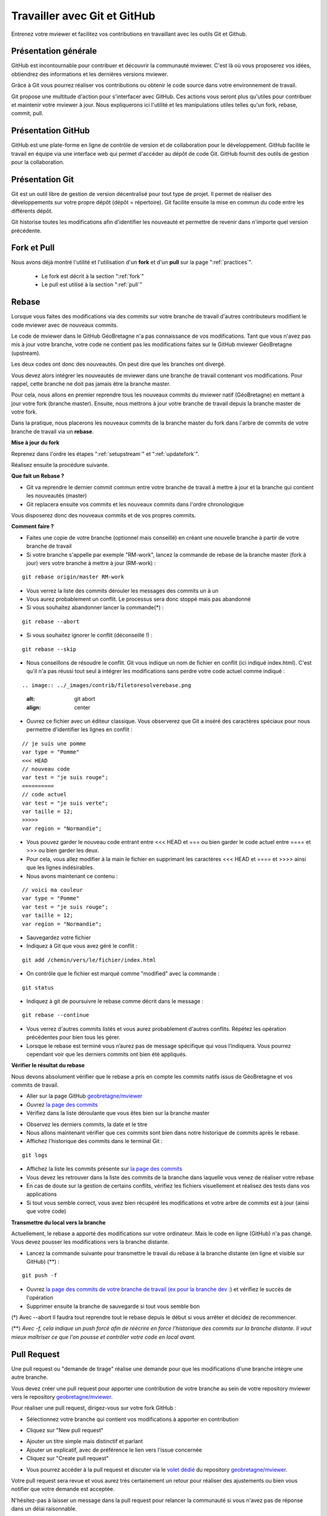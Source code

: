 .. Authors :
.. mviewer team

.. _git:

Travailler avec Git et GitHub
=============================

Entrenez votre mviewer et facilitez vos contributions en travaillant avec les outils Git et Github.

Présentation générale
----------------------

GitHub est incontournable pour contribuer et découvrir la communauté mviewer. 
C'est là où vous proposerez vos idées, obtiendrez des informations et les dernières versions mviewer.

Grâce à Git vous pourrez réaliser vos contributions ou obtenir le code source dans votre environnement de travail.

Git propose une multitude d'action pour s'interfacer avec GitHub. Ces actions vous seront plus qu'utiles pour contribuer et maintenir votre mviewer à jour.
Nous expliquerons ici l'utilité et les manipulations utiles telles qu'un fork, rebase, commit, pull.


Présentation GitHub
--------------------------

GitHub est une plate-forme en ligne de contrôle de version et de collaboration pour le développement.
GitHub facilite le travail en équipe via une interface web qui permet d'accéder au dépôt de code Git. 
GitHub fournit des outils de gestion pour la collaboration. 


Présentation Git
--------------------------

Git est un outil libre de gestion de version décentralisé pour tout type de projet. Il permet de réaliser des développements sur votre propre dépôt (dépôt = répertoire). 
Git facilite ensuite la mise en commun du code entre les différents dépôt.

Git historise toutes les modifications afin d'identifier les nouveauté et permettre de revenir dans n'importe quel version précédente.


Fork et Pull
------------------------------

Nous avons déjà montré l'utilité et l'utilisation d'un **fork** et d'un **pull** sur la page ":ref:`practices`".

 - Le fork est décrit à la section ":ref:`fork`"
 - Le pull est utilisé à la section ":ref:`pull`"


Rebase
------------------------------

Lorsque vous faites des modifications via des commits sur votre branche de travail d'autres contributeurs modifient le code mviewer avec de nouveaux commits.

Le code de mviewer dans le GitHub GéoBretagne n'a pas connaissance de vos modifications.
Tant que vous n'avez pas mis à jour votre branche, votre code ne contient pas les modifications faites sur le GitHub mviewer GéoBretagne (upstream).

Les deux codes ont donc des nouveautés. On peut dire que les branches ont divergé.

Vous devez alors intégrer les nouveautés de mviewer dans une branche de travail contenant vos modifications. Pour rappel, cette branche ne doit pas jamais être la branche master.

Pour cela, nous allons en premier reprendre tous les nouveaux commits du mviewer natif (GéoBretagne) en mettant à jour votre fork (branche master). Ensuite, nous mettrons à jour votre branche de travail depuis la branche master de votre fork.

Dans la pratique, nous placerons les nouveaux commits de la branche master du fork dans l'arbre de commits de votre branche de travail via un **rebase**.

**Mise à jour du fork**

Reprenez dans l'ordre les étapes ":ref:`setupstream`" et ":ref:`updatefork`".

Réalisez ensuite la procédure suivante.


**Que fait un Rebase ?**

- Git va reprendre le dernier commit commun entre votre branche de travail à mettre à jour et la branche qui contient les nouveautés (master)
- Git replacera ensuite vos commits et les nouveaux commits dans l'ordre chronologique

Vous disposerez donc des nouveaux commits et de vos propres commits.


**Comment faire ?**

- Faites une copie de votre branche (optionnel mais conseillé) en créant une nouvelle branche à partir de votre branche de travail
- Si votre branche s'appelle par exemple "RM-work", lancez la commande de rebase de la branche master (fork à jour) vers votre branche à mettre à jour (RM-work) :

::
    
    git rebase origin/master RM-work

.. image:: ../_images/contrib/rebase.png
              :alt: git rebase command
              :align: center   

- Vous verrez la liste des commits dérouler les messages des commits un à un

- Vous aurez probablement un conflit. Le processus sera donc stoppé mais pas abandonné

- Si vous souhaitez abandonner lancer la commande(*) :

::

    git rebase --abort

.. image:: ../_images/contrib/abortrebase.PNG
              :alt: git abort
              :align: center    

- Si vous souhaitez ignorer le conflit (déconseillé !) :

::

    git rebase --skip

- Nous conseillons de résoudre le conflit. Git vous indique un nom de fichier en conflit (ici indiqué index.html). C'est qu'il n'a pas réussi tout seul à intégrer les modifications sans perdre votre code actuel comme indiqué :

::

.. image:: ../_images/contrib/filetoresolverebase.png
              :alt: git abort
              :align: center

- Ouvrez ce fichier avec un éditeur classique. Vous observerez que Git a inséré des caractères spéciaux pour nous permettre d'identifier les lignes en conflit :

::

    // je suis une pomme
    var type = "Pomme"
    <<< HEAD
    // nouveau code
    var test = "je suis rouge";
    ==========
    // code actuel
    var test = "je suis verte";
    var taille = 12;
    >>>>>
    var region = "Normandie";

- Vous pouvez garder le nouveau code entrant entre <<< HEAD et ===  ou bien garder le code actuel entre ==== et >>> ou bien garder les deux.

- Pour cela, vous allez modifier à la main le fichier en supprimant les caractères <<< HEAD et ==== et >>>> ainsi que les lignes indésirables.

- Nous avons maintenant ce contenu :

::

    // voici ma couleur
    var type = "Pomme"
    var test = "je suis rouge";
    var taille = 12;
    var region = "Normandie";

- Sauvegardez votre fichier

- Indiquez à Git que vous avez géré le conflit :

::

    git add /chemin/vers/le/fichier/index.html

.. image:: ../_images/contrib/gitadd.png
              :alt: git add result
              :align: center    

- On contrôle que le fichier est marqué comme "modified" avec la commande :

::

    git status

.. image:: ../_images/contrib/gitaddok.png
              :alt: git add result
              :align: center    

- Indiquez à git de poursuivre le rebase comme décrit dans le message :

::

    git rebase --continue

.. image:: ../_images/contrib/resolverebase1.png
              :alt: rebase continue
              :align: center    

- Vous verrez d'autres commits listés et vous aurez probablement d'autres conflits. Répétez les opération précédentes pour bien tous les gérer.

- Lorsque le rebase est terminé vous n’aurez pas de message spécifique qui vous l’indiquera. Vous pourrez cependant voir que les derniers commits ont bien été appliqués.

.. image:: ../_images/contrib/endrebase.PNG
              :alt: end of rebase
              :align: center

**Vérifier le résultat du rebase**

Nous devons absolument vérifier que le rebase a pris en compte les commits natifs issus de GéoBretagne et vos commits de travail.

- Aller sur la page GitHub `geobretagne/mviewer <https://github.com/geobretagne/mviewer>`_
- Ouvrez `la page des commits <https://github.com/geobretagne/mviewer/commits/master>`_
- Vérifiez dans la liste déroulante que vous êtes bien sur la branche master

.. image:: ../_images/contrib/newbranch.PNG
              :alt: new github branch
              :align: center

- Observez les derniers commits, la date et le titre
- Nous allons maintenant vérifier que ces commits sont bien dans notre historique de commits après le rebase.
- Affichez l'historique des commits dans le terminal Git :

::

    git logs


.. image:: ../_images/contrib/gitlog.png
            :alt: git logs
            :align: center

- Affichez la liste les commits présente sur `la page des commits <https://github.com/geobretagne/mviewer/commits/master>`_

- Vous devez les retrouver dans la liste des commits de la branche dans laquelle vous venez de réaliser votre rebase

- En cas de doute sur la gestion de certains conflits, vérifiez les fichiers visuellement et réalisez des tests dans vos applications

- Si tout vous semble correct, vous avez bien récupéré les modifications et votre arbre de commits est à jour (ainsi que votre code)

**Transmettre du local vers la branche**

Actuellement, le rebase a apporté des modifications sur votre ordinateur. Mais le code en ligne (GitHub) n'a pas changé.
Vous devez pousser les modifications vers la branche distante.

- Lancez la commande suivante pour transmettre le travail du rebase à la branche distante (en ligne et visible sur GitHub) (**) :

::

    git push -f

.. image:: ../_images/contrib/forcepush.png
            :alt: git logs
            :align: center


- Ouvrez `la page des commits de votre branche de travail (ex pour la branche dev : <https://github.com/org/mviewer/commits/dev>`_) et vérifiez le succès de l'opération

- Supprimer ensuite la branche de sauvegarde si tout vous semble bon

(*) Avec --abort Il faudra tout reprendre tout le rebase depuis le début si vous arrêter et décidez de recommencer.

(**) *Avec -f, cela indique un push forcé afin de réécrire en force l'historique des commits sur la branche distante. Il vaut mieux maîtriser ce que l'on pousse et contrôler votre code en local avant.*


.. _pr:

Pull Request
------------------------------
Une pull request ou "demande de tirage" réalise une demande pour que les modifications d'une branche intègre une autre branche.

Vous devez créer une pull request pour apporter une contribution de votre branche au sein de votre repository mviewer vers le repository `geobretagne/mviewer <https://github.com/geobretagne/mviewer>`_.

Pour réaliser une pull request, dirigez-vous sur votre fork GitHub : 

- Sélectionnez votre branche qui contient vos modifications à apporter en contribution

.. image:: ../_images/contrib/newbranch.PNG
              :alt: new github branch
              :align: center

- Cliquez sur "New pull request"

.. image:: ../_images/contrib/askpr1.PNG
              :alt: new pull request
              :align: center

- Ajouter un titre simple mais distinctif et parlant
- Ajouter un explicatif, avec de préférence le lien vers l'issue concernée
- Cliquez sur "Create pull request"

.. image:: ../_images/contrib/askpr2.PNG
              :alt: details pull request
              :align: center


- Vous pourrez accéder à la pull request et discuter via le `volet dédié <https://github.com/geobretagne/mviewer.doc/pulls>`_ du repository `geobretagne/mviewer <https://github.com/geobretagne/mviewer>`_.

Votre pull request sera revue et vous aurez très certainement un retour pour réaliser des ajustements ou bien vous notifier que votre demande est acceptée.

N'hésitez-pas à laisser un message dans la pull request pour relancer la communauté si vous n'avez pas de réponse dans un délai raisonnable.

Cherry-pick
-----------

Si vous ne souhaitez reprendre qu'un seul commit d'une autre branche ou d'un autre repository, vous pouvez utilisez le cherry-pick.
C'est un report manuel avec Git d'un commit d'une branche vers une autre branche, peu importe le repository.

Pour peu de commits, cette solution peut paraître plus simple que d'utiliser la technique de rebase.

Exemple avec un numéro de commit 235c47f à récupérer sur une branche nommée "dev" :

::

    cd /home/user/jean/git/mviewer
    git checkout dev
    git cherry-pick 235c47f

Parcourez la documentation plus pas pour plus de détails.

Contribution
-------------

Pour contribuer, nous cous recommandons de suivre la documentation ":ref:`contrib`".

.. _docgit:

Documentation
-------------
 
#. `OpenClassrooms <https://openclassrooms.com/fr/courses/2342361-gerez-votre-code-avec-git-et-github>`_
#. `Débuter avec Git <https://carlchenet.com/category/debuter-avec-git/>`_
#. `Mémo Git <http://rogerdudler.github.io/git-guide/files/git_cheat_sheet.pdf>`_
#. `Cherry-pick <https://git-scm.com/docs/git-cherry-pick>`_